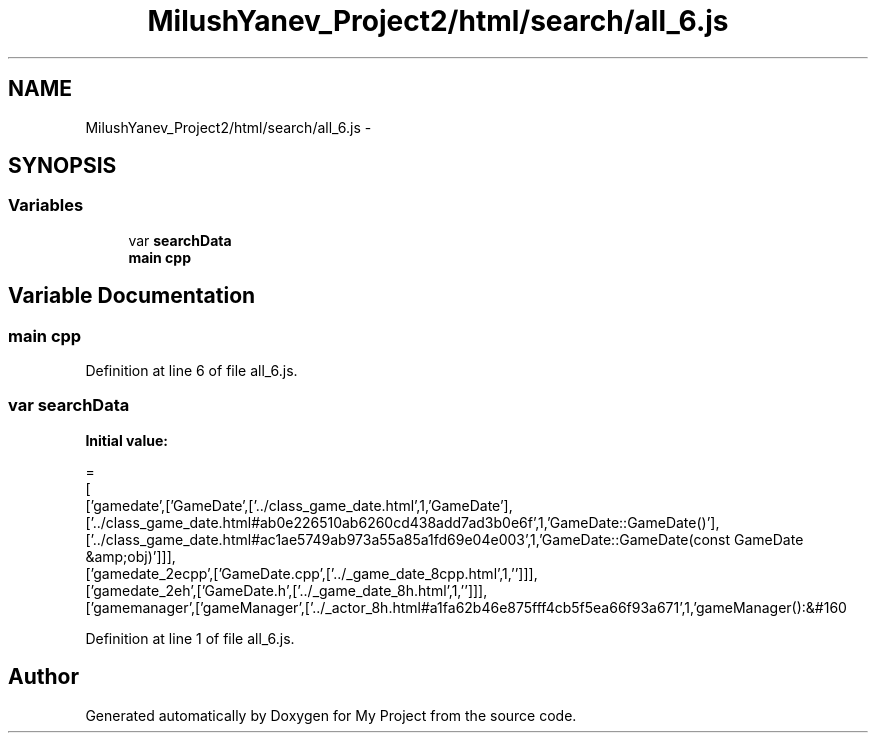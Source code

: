 .TH "MilushYanev_Project2/html/search/all_6.js" 3 "Tue Dec 15 2015" "My Project" \" -*- nroff -*-
.ad l
.nh
.SH NAME
MilushYanev_Project2/html/search/all_6.js \- 
.SH SYNOPSIS
.br
.PP
.SS "Variables"

.in +1c
.ti -1c
.RI "var \fBsearchData\fP"
.br
.ti -1c
.RI "\fBmain\fP \fBcpp\fP"
.br
.in -1c
.SH "Variable Documentation"
.PP 
.SS "\fBmain\fP cpp"

.PP
Definition at line 6 of file all_6\&.js\&.
.SS "var searchData"
\fBInitial value:\fP
.PP
.nf
=
[
  ['gamedate',['GameDate',['\&.\&./class_game_date\&.html',1,'GameDate'],['\&.\&./class_game_date\&.html#ab0e226510ab6260cd438add7ad3b0e6f',1,'GameDate::GameDate()'],['\&.\&./class_game_date\&.html#ac1ae5749ab973a55a85a1fd69e04e003',1,'GameDate::GameDate(const GameDate &amp;obj)']]],
  ['gamedate_2ecpp',['GameDate\&.cpp',['\&.\&./_game_date_8cpp\&.html',1,'']]],
  ['gamedate_2eh',['GameDate\&.h',['\&.\&./_game_date_8h\&.html',1,'']]],
  ['gamemanager',['gameManager',['\&.\&./_actor_8h\&.html#a1fa62b46e875fff4cb5f5ea66f93a671',1,'gameManager():&#160
.fi
.PP
Definition at line 1 of file all_6\&.js\&.
.SH "Author"
.PP 
Generated automatically by Doxygen for My Project from the source code\&.
